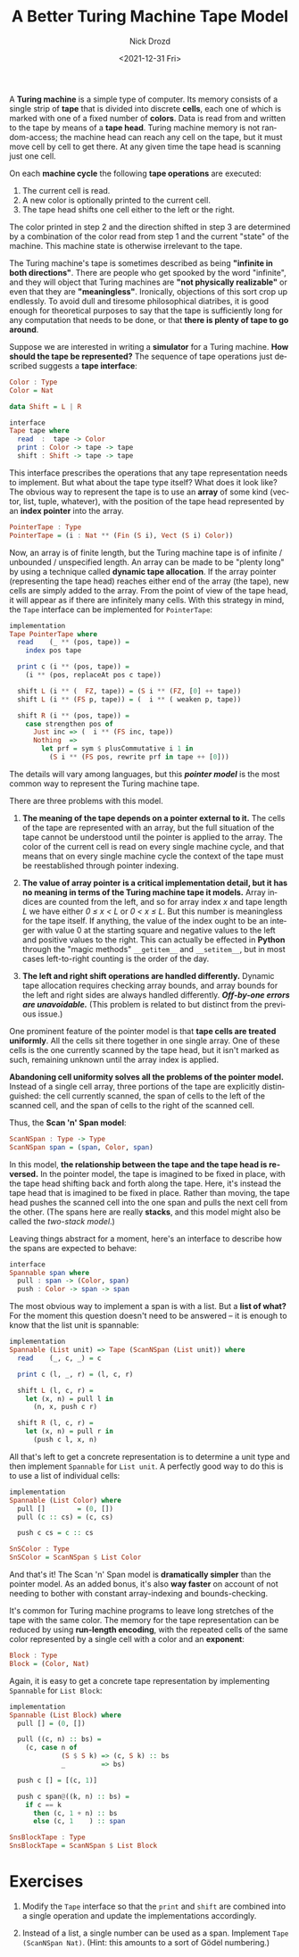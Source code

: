 #+options: ':nil *:t -:t ::t <:t H:3 \n:nil ^:t arch:headline
#+options: author:t broken-links:nil c:nil creator:nil
#+options: d:(not "LOGBOOK") date:t e:t email:nil f:t inline:t num:t
#+options: p:nil pri:nil prop:nil stat:t tags:t tasks:t tex:t
#+options: timestamp:t title:t toc:nil todo:t |:t
#+title: A Better Turing Machine Tape Model
#+date: <2021-12-31 Fri>
#+author: Nick Drozd
#+email: nicholasdrozd@gmail.com
#+language: en
#+select_tags: export
#+exclude_tags: noexport
#+creator: Emacs 29.0.50 (Org mode 9.5.2)
#+cite_export:
#+jekyll_layout: post
#+jekyll_categories:
#+jekyll_tags:

A *Turing machine* is a simple type of computer. Its memory consists of a single strip of *tape* that is divided into discrete *cells*, each one of which is marked with one of a fixed number of *colors*. Data is read from and written to the tape by means of a *tape head*. Turing machine memory is not random-access; the machine head can reach any cell on the tape, but it must move cell by cell to get there. At any given time the tape head is scanning just one cell.

[[/assets/2021-12-31-turing-machine-tape/bbj-tm.png]]

On each *machine cycle* the following *tape operations* are executed:

  1. The current cell is read.
  2. A new color is optionally printed to the current cell.
  3. The tape head shifts one cell either to the left or the right.

The color printed in step 2 and the direction shifted in step 3 are determined by a combination of the color read from step 1 and the current "state" of the machine. This machine state is otherwise irrelevant to the tape.

The Turing machine's tape is sometimes described as being *"infinite in both directions"*. There are people who get spooked by the word "infinite", and they will object that Turing machines are *"not physically realizable"* or even that they are *"meaningless"*. Ironically, objections of this sort crop up endlessly. To avoid dull and tiresome philosophical diatribes, it is good enough for theoretical purposes to say that the tape is sufficiently long for any computation that needs to be done, or that *there is plenty of tape to go around*.

Suppose we are interested in writing a *simulator* for a Turing machine. *How should the tape be represented?* The sequence of tape operations just described suggests a *tape interface*:

#+begin_src haskell
Color : Type
Color = Nat

data Shift = L | R

interface
Tape tape where
  read  :  tape -> Color
  print : Color -> tape -> tape
  shift : Shift -> tape -> tape
#+end_src

This interface prescribes the operations that any tape representation needs to implement. But what about the tape type itself? What does it look like? The obvious way to represent the tape is to use an *array* of some kind (vector, list, tuple, whatever), with the position of the tape head represented by an *index pointer* into the array.

#+begin_src haskell
PointerTape : Type
PointerTape = (i : Nat ** (Fin (S i), Vect (S i) Color))
#+end_src

Now, an array is of finite length, but the Turing machine tape is of infinite / unbounded / unspecified length. An array can be made to be "plenty long" by using a technique called *dynamic tape allocation*. If the array pointer (representing the tape head) reaches either end of the array (the tape), new cells are simply added to the array. From the point of view of the tape head, it will appear as if there are infinitely many cells. With this strategy in mind, the =Tape= interface can be implemented for =PointerTape=:

#+begin_src haskell
implementation
Tape PointerTape where
  read    (_ ** (pos, tape)) =
    index pos tape

  print c (i ** (pos, tape)) =
    (i ** (pos, replaceAt pos c tape))

  shift L (i ** (  FZ, tape)) = (S i ** (FZ, [0] ++ tape))
  shift L (i ** (FS p, tape)) = (  i ** ( weaken p, tape))

  shift R (i ** (pos, tape)) =
    case strengthen pos of
      Just inc => (  i ** (FS inc, tape))
      Nothing  =>
        let prf = sym $ plusCommutative i 1 in
          (S i ** (FS pos, rewrite prf in tape ++ [0]))
#+end_src

The details will vary among languages, but this /*pointer model*/ is the most common way to represent the Turing machine tape.

There are three problems with this model.

  1. *The meaning of the tape depends on a pointer external to it.* The cells of the tape are represented with an array, but the full situation of the tape cannot be understood until the pointer is applied to the array. The color of the current cell is read on every single machine cycle, and that means that on every single machine cycle the context of the tape must be reestablished through pointer indexing.

  2. *The value of array pointer is a critical implementation detail, but it has no meaning in terms of the Turing machine tape it models.* Array indices are counted from the left, and so for array index /x/ and tape length /L/ we have either /0 ≤ x < L/ or /0 < x ≤ L/. But this number is meaningless for the tape itself. If anything, the value of the index ought to be an integer with value 0 at the starting square and negative values to the left and positive values to the right. This can actually be effected in *Python* through the "magic methods" =__getitem__= and =__setitem__=, but in most cases left-to-right counting is the order of the day.

  3. *The left and right shift operations are handled differently.* Dynamic tape allocation requires checking array bounds, and array bounds for the left and right sides are always handled differently. */Off-by-one errors are unavoidable./* (This problem is related to but distinct from the previous issue.)

One prominent feature of the pointer model is that *tape cells are treated uniformly*. All the cells sit there together in one single array. One of these cells is the one currently scanned by the tape head, but it isn't marked as such, remaining unknown until the array index is applied.

*Abandoning cell uniformity solves all the problems of the pointer model.* Instead of a single cell array, three portions of the tape are explicitly distinguished: the cell currently scanned, the span of cells to the left of the scanned cell, and the span of cells to the right of the scanned cell.

Thus, the *Scan 'n' Span model*:

#+begin_src haskell
ScanNSpan : Type -> Type
ScanNSpan span = (span, Color, span)
#+end_src

In this model, *the relationship between the tape and the tape head is reversed.* In the pointer model, the tape is imagined to be fixed in place, with the tape head shifting back and forth along the tape. Here, it's instead the tape head that is imagined to be fixed in place. Rather than moving, the tape head pushes the scanned cell into the one span and pulls the next cell from the other. (The spans here are really *stacks*, and this model might also be called the /two-stack model/.)

Leaving things abstract for a moment, here's an interface to describe how the spans are expected to behave:

#+begin_src haskell
interface
Spannable span where
  pull : span -> (Color, span)
  push : Color -> span -> span
#+end_src

The most obvious way to implement a span is with a list. But a *list of what?* For the moment this question doesn't need to be answered -- it is enough to know that the list unit is spannable:

#+begin_src haskell
implementation
Spannable (List unit) => Tape (ScanNSpan (List unit)) where
  read    (_, c, _) = c

  print c (l, _, r) = (l, c, r)

  shift L (l, c, r) =
    let (x, n) = pull l in
      (n, x, push c r)

  shift R (l, c, r) =
    let (x, n) = pull r in
      (push c l, x, n)
#+end_src

All that's left to get a concrete representation is to determine a unit type and then implement =Spannable= for =List unit=. A perfectly good way to do this is to use a list of individual cells:

#+begin_src haskell
implementation
Spannable (List Color) where
  pull []        = (0, [])
  pull (c :: cs) = (c, cs)

  push c cs = c :: cs

SnSColor : Type
SnSColor = ScanNSpan $ List Color
#+end_src

And that's it! The Scan 'n' Span model is *dramatically simpler* than the pointer model. As an added bonus, it's also *way faster* on account of not needing to bother with constant array-indexing and bounds-checking.

It's common for Turing machine programs to leave long stretches of the tape with the same color. The memory for the tape representation can be reduced by using *run-length encoding*, with the repeated cells of the same color represented by a single cell with a color and an *exponent*:

#+begin_src haskell
Block : Type
Block = (Color, Nat)
#+end_src

Again, it is easy to get a concrete tape representation by implementing =Spannable= for =List Block=:

#+begin_src haskell
implementation
Spannable (List Block) where
  pull [] = (0, [])

  pull ((c, n) :: bs) =
    (c, case n of
             (S $ S k) => (c, S k) :: bs
             _         => bs)

  push c [] = [(c, 1)]

  push c span@((k, n) :: bs) =
    if c == k
      then (c, 1 + n) :: bs
      else (c, 1    ) :: span

SnsBlockTape : Type
SnsBlockTape = ScanNSpan $ List Block
#+end_src

* Exercises

1. Modify the =Tape= interface so that the =print= and =shift= are combined into a single operation and update the implementations accordingly.

2. Instead of a list, a single number can be used as a span. Implement =Tape (ScanNSpan Nat)=. (Hint: this amounts to a sort of Gödel numbering.)
